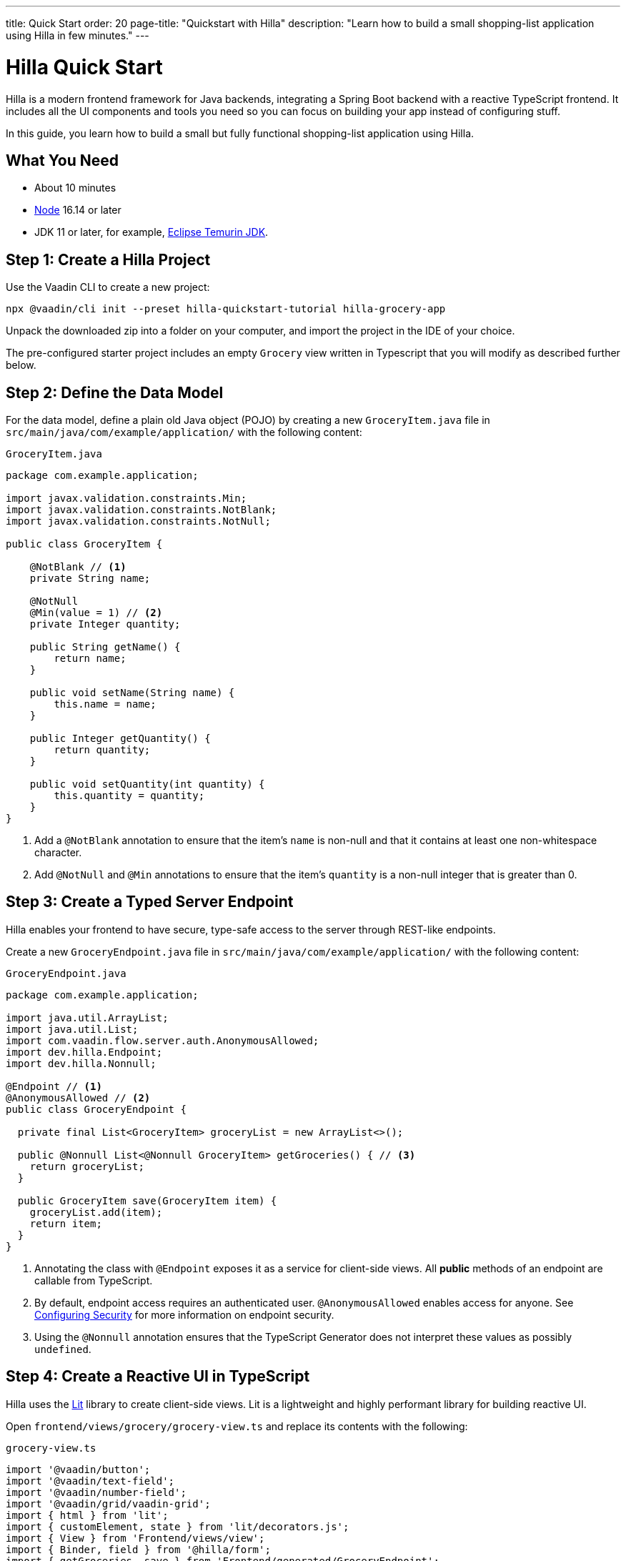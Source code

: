 ---
title: Quick Start
order: 20
page-title: "Quickstart with Hilla"
description: "Learn how to build a small shopping-list application using Hilla in few minutes."
---

= Hilla Quick Start

Hilla is a modern frontend framework for Java backends, integrating a Spring Boot backend with a reactive TypeScript frontend.
It includes all the UI components and tools you need so you can focus on building your app instead of configuring stuff.

In this guide, you learn how to build a small but fully functional shopping-list application using Hilla.

[discrete]
== What You Need

- About 10 minutes
- https://nodejs.org/[Node^] 16.14 or later
- JDK 11 or later, for example, https://adoptium.net/[Eclipse Temurin JDK^].

== Step 1: Create a Hilla Project 

Use the Vaadin CLI to create a new project:

[source,terminal]
----
npx @vaadin/cli init --preset hilla-quickstart-tutorial hilla-grocery-app
----

Unpack the downloaded zip into a folder on your computer, and import the project in the IDE of your choice.

The pre-configured starter project includes an empty `Grocery` view written in Typescript that you will modify as described further below.

== Step 2: Define the Data Model

For the data model, define a plain old Java object (POJO) by creating a new `GroceryItem.java` file in `src/main/java/com/example/application/` with the following content:

.`GroceryItem.java`
[source,java]
----
package com.example.application;

import javax.validation.constraints.Min;
import javax.validation.constraints.NotBlank;
import javax.validation.constraints.NotNull;

public class GroceryItem {

    @NotBlank // <1>
    private String name;

    @NotNull
    @Min(value = 1) // <2>
    private Integer quantity;

    public String getName() {
        return name;
    }

    public void setName(String name) {
        this.name = name;
    }

    public Integer getQuantity() {
        return quantity;
    }

    public void setQuantity(int quantity) {
        this.quantity = quantity;
    }
}
----
<1> Add a `@NotBlank` annotation to ensure that the item's `name` is non-null and that it contains at least one non-whitespace character.
<2> Add `@NotNull` and `@Min` annotations to ensure that the item's `quantity` is a non-null integer that is greater than 0.

== Step 3: Create a Typed Server Endpoint

Hilla enables your frontend to have secure, type-safe access to the server through REST-like endpoints.

Create a new `GroceryEndpoint.java` file in `src/main/java/com/example/application/` with the following content:

.`GroceryEndpoint.java`
[source,java]
----
package com.example.application;

import java.util.ArrayList;
import java.util.List;
import com.vaadin.flow.server.auth.AnonymousAllowed;
import dev.hilla.Endpoint;
import dev.hilla.Nonnull;

@Endpoint // <1>
@AnonymousAllowed // <2>
public class GroceryEndpoint {

  private final List<GroceryItem> groceryList = new ArrayList<>();

  public @Nonnull List<@Nonnull GroceryItem> getGroceries() { // <3>
    return groceryList;
  }

  public GroceryItem save(GroceryItem item) {
    groceryList.add(item);
    return item;
  }
}
----
<1> Annotating the class with `@Endpoint` exposes it as a service for client-side views.
All *public* methods of an endpoint are callable from TypeScript.
<2> By default, endpoint access requires an authenticated user. `@AnonymousAllowed` enables access for anyone. See <<../security/configuring#,Configuring Security>> for more information on endpoint security.
<3> Using the `@Nonnull` annotation ensures that the TypeScript Generator does not interpret these values as possibly `undefined`.

== Step 4: Create a Reactive UI in TypeScript

Hilla uses the https://lit.dev/[Lit] library to create client-side views. Lit is a lightweight and highly performant library for building reactive UI.

Open `frontend/views/grocery/grocery-view.ts` and replace its contents with the following:

.`grocery-view.ts`
[source,typescript]
----
import '@vaadin/button';
import '@vaadin/text-field';
import '@vaadin/number-field';
import '@vaadin/grid/vaadin-grid';
import { html } from 'lit';
import { customElement, state } from 'lit/decorators.js';
import { View } from 'Frontend/views/view';
import { Binder, field } from '@hilla/form';
import { getGroceries, save } from 'Frontend/generated/GroceryEndpoint';
import GroceryItem from 'Frontend/generated/com/example/application/GroceryItem';
import GroceryItemModel from 'Frontend/generated/com/example/application/GroceryItemModel';

@customElement('grocery-view') // <1>
export class GroceryView extends View { // <2>
  
  @state()
  private groceries: GroceryItem[] = []; // <3>
  private binder = new Binder(this, GroceryItemModel); // <4>

  render() {
    return html`
      <div class="p-m">
        <div>
          <vaadin-text-field 
            ${field(this.binder.model.name)} 
            label="Item"> </vaadin-text-field> <!--5-->
          <vaadin-number-field 
            ${field(this.binder.model.quantity)} 
            has-controls 
            label="Quantity"></vaadin-number-field> <!--6-->
          <vaadin-button 
            theme="primary" 
            @click=${this.addItem} 
            ?disabled=${this.binder.invalid}>Add</vaadin-button> <!--7-->
        </div>

        <h3>Grocery List</h3>
        <vaadin-grid .items="${this.groceries}" theme="row-stripes" style="max-width: 400px">
          <!--8-->
          <vaadin-grid-column path="name"></vaadin-grid-column>
          <vaadin-grid-column path="quantity"></vaadin-grid-column>
        </vaadin-grid>
      </div>
    `;
  }

  async addItem() {
    const groceryItem = await this.binder.submitTo(save); // <9>
    if (groceryItem) { // <10>
      this.groceries = [...this.groceries, groceryItem];
      this.binder.clear();
    }
  }

  async firstUpdated() { // <11>
    const groceries = await getGroceries();
    this.groceries = groceries;
  }
}
----
<1> Register the new component with the browser. This makes it available as `<grocery-view>`. The routing in `index.ts` is already set up to show it when you navigate to the application.
<2> Define the component class that extends from Hilla `View` class, which itself extends from `LitElement`.
<3> The list of `groceries` is private and decorated with `@state()` so Lit observes it for changes.
<4> A Hilla `Binder` is used to handle the form state for creating new GroceryItems.
`GroceryItemModel` is automatically generated by Hilla.
It describes the data types and validations that `Binder` needs.
Read more about forms in <<../data-binding/binder#, Binding Data to Forms>>.
<5> The Text Field component is bound to the `name` property of a `GroceryItem` using https://lit.dev/docs/templates/expressions/#element-expressions[element expression]: `${field(this.binder.model.name)}`.
<6> Analogous to the Text Field, the Number Field is bound to the `quantity` property of a `GroceryItem` using `${field(this.binder.model.quantity)}`.
<7> The click event of the *Add* button is bound to the `addItem()` method. The button is disabled if the form is invalid.
<8> Use Hilla Grid to display the current content of the grocery list.
<9> Use binder to submit the form to `GroceryEndpoint`.
The binder validates the input before posting it and the server re-validates it.
<10> If the `GroceryItem` was saved successfully, update the `groceries` array and clear the form.
<11> Retrieve the list of groceries from the server upon the view's first rendering.

== Step 5: Run the Application

To run the project in your IDE, launch `Application.java`, which is located under `src/main/java/com/example/application/`.

Alternatively, you can run the project from the command line by typing `mvnw` (on Windows), or `./mvnw` (on macOS or Linux).

Then, in your browser, open `http://localhost:8080/grocery[localhost:8080/grocery, rel="nofollow"]`.

image::../images/quickstart-running.png[A running project]

[discrete]
== Go Further

Congratulations on finishing the tutorial! Now you have a taste of how Hilla empowers you to quickly build web apps that integrate a Java backend with a reactive TypeScript frontend.

Continue exploring Hilla in the following resources:

pass:[<!-- Vale Vaadin.CrossReference = NO -->]

- <<../tutorials/in-depth-course#, An in-depth 4-hour course covering navigation, forms, state management, security, and offline use.>>
- <<../routing#, Learn to add more views to your app>>.
- <<../data-binding#,Data Binding>>.
- https://vaadin.com/docs/ds/components[Browse all Vaadin components and their APIs].

pass:[<!-- Vale Vaadin.CrossReference = YES -->]

If you get stuck or need help, please reach out to the https://discord.gg/vaadin[Hilla Community in Discord].

The full source code of this project is link:https://github.com/vaadin/hilla-quickstart-tutorial[available on GitHub].
